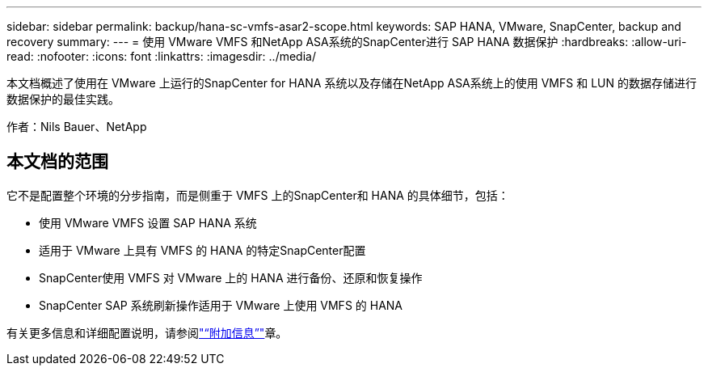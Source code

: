 ---
sidebar: sidebar 
permalink: backup/hana-sc-vmfs-asar2-scope.html 
keywords: SAP HANA, VMware, SnapCenter, backup and recovery 
summary:  
---
= 使用 VMware VMFS 和NetApp ASA系统的SnapCenter进行 SAP HANA 数据保护
:hardbreaks:
:allow-uri-read: 
:nofooter: 
:icons: font
:linkattrs: 
:imagesdir: ../media/


[role="lead"]
本文档概述了使用在 VMware 上运行的SnapCenter for HANA 系统以及存储在NetApp ASA系统上的使用 VMFS 和 LUN 的数据存储进行数据保护的最佳实践。

作者：Nils Bauer、NetApp



== 本文档的范围

它不是配置整个环境的分步指南，而是侧重于 VMFS 上的SnapCenter和 HANA 的具体细节，包括：

* 使用 VMware VMFS 设置 SAP HANA 系统
* 适用于 VMware 上具有 VMFS 的 HANA 的特定SnapCenter配置
* SnapCenter使用 VMFS 对 VMware 上的 HANA 进行备份、还原和恢复操作
* SnapCenter SAP 系统刷新操作适用于 VMware 上使用 VMFS 的 HANA


有关更多信息和详细配置说明，请参阅link:hana-sc-vmfs-asar2-add-info.html["“附加信息”"]章。
